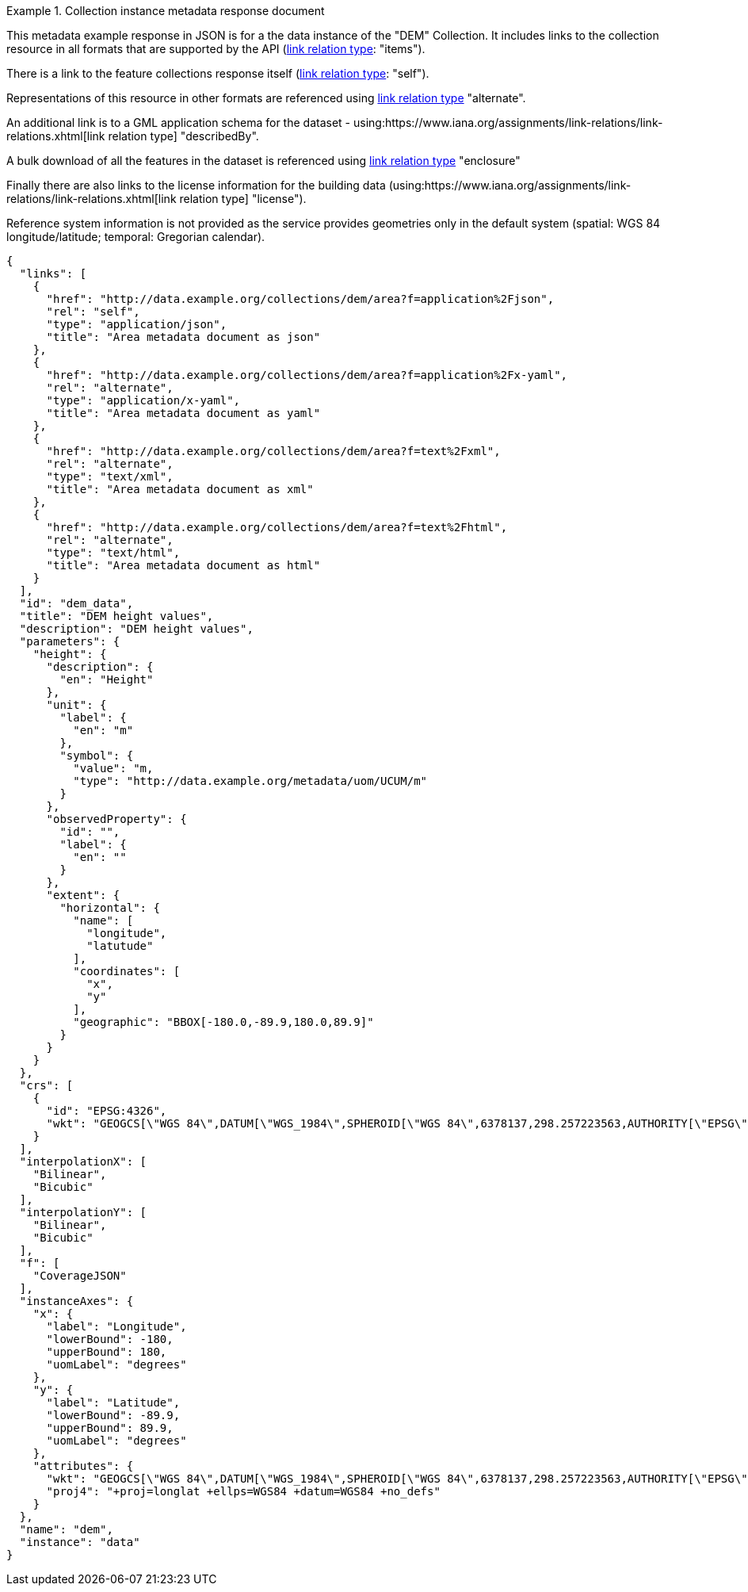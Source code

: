 .Collection instance metadata response document
=================
This metadata example response in JSON is for a the data instance of the "DEM" Collection. It includes links to the collection resource in all formats that are supported by the API (link:https://www.iana.org/assignments/link-relations/link-relations.xhtml[link relation type]: "items").

There is a link to the feature collections response itself (link:https://www.iana.org/assignments/link-relations/link-relations.xhtml[link relation type]: "self"). 

Representations of this resource in other formats are referenced using link:https://www.iana.org/assignments/link-relations/link-relations.xhtml[link relation type] "alternate".

An additional link is to a GML application schema for the dataset - using:https://www.iana.org/assignments/link-relations/link-relations.xhtml[link relation type] "describedBy".

A bulk download of all the features in the dataset is referenced using link:https://www.iana.org/assignments/link-relations/link-relations.xhtml[link relation type] "enclosure"

Finally there are also links to the license information for the building data (using:https://www.iana.org/assignments/link-relations/link-relations.xhtml[link relation type] "license").

Reference system information is not provided as the service provides geometries only in the default system (spatial: WGS 84 longitude/latitude; temporal:
Gregorian calendar).

----
{
  "links": [
    {
      "href": "http://data.example.org/collections/dem/area?f=application%2Fjson",
      "rel": "self",
      "type": "application/json",
      "title": "Area metadata document as json"
    },
    {
      "href": "http://data.example.org/collections/dem/area?f=application%2Fx-yaml",
      "rel": "alternate",
      "type": "application/x-yaml",
      "title": "Area metadata document as yaml"
    },
    {
      "href": "http://data.example.org/collections/dem/area?f=text%2Fxml",
      "rel": "alternate",
      "type": "text/xml",
      "title": "Area metadata document as xml"
    },
    {
      "href": "http://data.example.org/collections/dem/area?f=text%2Fhtml",
      "rel": "alternate",
      "type": "text/html",
      "title": "Area metadata document as html"
    }
  ],
  "id": "dem_data",
  "title": "DEM height values",
  "description": "DEM height values",
  "parameters": {
    "height": {
      "description": {
        "en": "Height"
      },
      "unit": {
        "label": {
          "en": "m"
        },
        "symbol": {
          "value": "m,
          "type": "http://data.example.org/metadata/uom/UCUM/m"
        }
      },
      "observedProperty": {
        "id": "",
        "label": {
          "en": ""
        }
      },
      "extent": {
        "horizontal": {
          "name": [
            "longitude",
            "latutude"
          ],
          "coordinates": [
            "x",
            "y"
          ],
          "geographic": "BBOX[-180.0,-89.9,180.0,89.9]"
        }
      }
    }
  },
  "crs": [
    {
      "id": "EPSG:4326",
      "wkt": "GEOGCS[\"WGS 84\",DATUM[\"WGS_1984\",SPHEROID[\"WGS 84\",6378137,298.257223563,AUTHORITY[\"EPSG\",\"7030\"]],AUTHORITY[\"EPSG\",\"6326\"]],PRIMEM[\"Greenwich\",0,AUTHORITY[\"EPSG\",\"8901\"]],UNIT[\"degree\",0.0174532925199433,AUTHORITY[\"EPSG\",\"9122\"]],AUTHORITY[\"EPSG\",\"4326\"]]"
    }
  ],
  "interpolationX": [
    "Bilinear",
    "Bicubic"
  ],
  "interpolationY": [
    "Bilinear",
    "Bicubic"
  ],  
  "f": [
    "CoverageJSON"
  ],
  "instanceAxes": {
    "x": {
      "label": "Longitude",
      "lowerBound": -180,
      "upperBound": 180,
      "uomLabel": "degrees"
    },
    "y": {
      "label": "Latitude",
      "lowerBound": -89.9,
      "upperBound": 89.9,
      "uomLabel": "degrees"
    },
    "attributes": {
      "wkt": "GEOGCS[\"WGS 84\",DATUM[\"WGS_1984\",SPHEROID[\"WGS 84\",6378137,298.257223563,AUTHORITY[\"EPSG\",\"7030\"]],AUTHORITY[\"EPSG\",\"6326\"]],PRIMEM[\"Greenwich\",0,AUTHORITY[\"EPSG\",\"8901\"]],UNIT[\"degree\",0.01745329251994328,AUTHORITY[\"EPSG\",\"9122\"]],AUTHORITY[\"EPSG\",\"4326\"]]",
      "proj4": "+proj=longlat +ellps=WGS84 +datum=WGS84 +no_defs"
    }
  },
  "name": "dem",
  "instance": "data"
}
----
=================
